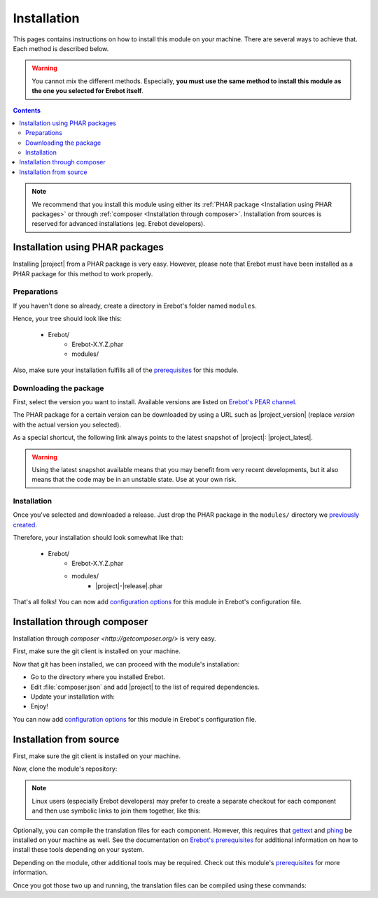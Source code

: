 Installation
============

This pages contains instructions on how to install this module on your machine.
There are several ways to achieve that. Each method is described below.

..  warning::

    You cannot mix the different methods. Especially, **you must use the same
    method to install this module as the one you selected for Erebot itself**.

..  contents::

..  note::

    We recommend that you install this module using either its
    :ref:`PHAR package <Installation using PHAR packages>`
    or through :ref:`composer <Installation through composer>`.
    Installation from sources is reserved for advanced installations
    (eg. Erebot developers).


Installation using PHAR packages
--------------------------------

Installing |project| from a PHAR package is very easy.
However, please note that Erebot must have been installed as a PHAR package
for this method to work properly.

..  _`previously created`:

Preparations
~~~~~~~~~~~~

If you haven't done so already, create a directory in Erebot's folder
named ``modules``.

Hence, your tree should look like this:

    * Erebot/
        * Erebot-X.Y.Z.phar
        * modules/

Also, make sure your installation fulfills all of the `prerequisites`_
for this module.


Downloading the package
~~~~~~~~~~~~~~~~~~~~~~~

First, select the version you want to install. Available versions are listed
on `Erebot's PEAR channel`_.

The PHAR package for a certain version can be downloaded by using a URL
such as |project_version| (replace `version` with the actual version you
selected).

As a special shortcut, the following link always points to the latest snapshot
of |project|: |project_latest|.

..  warning::

    Using the latest snapshot available means that you may benefit from
    very recent developments, but it also means that the code may be in
    an unstable state. Use at your own risk.


Installation
~~~~~~~~~~~~

Once you've selected and downloaded a release. Just drop the PHAR package
in the ``modules/`` directory we `previously created`_.

Therefore, your installation should look somewhat like that:

    * Erebot/
        * Erebot-X.Y.Z.phar
        * modules/
            * |project|-|release|.phar

That's all folks! You can now add `configuration options`_ for this module
in Erebot's configuration file.


Installation through composer
-----------------------------

Installation through `composer <http://getcomposer.org/>` is very easy.

First, make sure the git client is installed on your machine.

..  include: Installation_git

Now that git has been installed, we can proceed with the module's installation:

*   Go to the directory where you installed Erebot.
*   Edit :file:`composer.json` and add |project| to the list of
    required dependencies.
*   Update your installation with:

    ..  parsed-code:: bash

        $ php composer.phar install

*   Enjoy!

You can now add `configuration options`_ for this module in Erebot's
configuration file.


Installation from source
------------------------

First, make sure the git client is installed on your machine.

..  include: Installation_git

Now, clone the module's repository:

..  parsed-code:: bash

    $ cd /path/to/Erebot/vendor/
    $ git clone git://github.com/Erebot/|project|.git

..  note::

    Linux users (especially Erebot developers) may prefer to create a separate
    checkout for each component and then use symbolic links to join them
    together, like this:

    ..  parsed-code:: bash

        $ git clone git://github.com/Erebot/|project|.git
        $ cd Erebot/vendor/
        $ ln -s ../../|project|

Optionally, you can compile the translation files for each component.
However, this requires that `gettext`_ and `phing`_ be installed on your machine
as well. See the documentation on `Erebot's prerequisites`_ for additional
information on how to install these tools depending on your system.

Depending on the module, other additional tools may be required.
Check out this module's `prerequisites`_ for more information.

Once you got those two up and running, the translation files can be compiled
using these commands:

..  parsed-code:: bash

    $ cd /path/to/Erebot/vendor/|project|
    $ phing


..  _`pear`:
    http://pear.php.net/package/PEAR
..  _`Pyrus`:
    http://pyrus.net/
..  _`Erebot's PEAR channel`:
    https://pear.erebot.net/
..  _`gettext`:
    http://www.gnu.org/s/gettext/
..  _`Phing`:
    http://www.phing.info/
..  _`Erebot's prerequisites`:
    /Erebot/Prerequisites.html
..  _`prerequisites`:
    ../Prerequisites.html
..  _`configuration options`:
    ../Configuration.html

.. vim: ts=4 et

